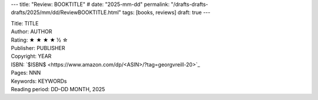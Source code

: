 ---
title: "Review: BOOKTITLE"
# date: "2025-mm-dd"
permalink: "/drafts-drafts-drafts/2025/mm/dd/ReviewBOOKTITLE.html"
tags: [books, reviews]
draft: true
---


.. image:: https://images-na.ssl-images-amazon.com/images/P/<ASIN>.01.MZZZZZZZ.jpg
    :alt: TITLE
    :target: https://www.amazon.com/dp/<ASIN>/?tag=georgvreill-20
    :class: right-float

| Title: TITLE
| Author: AUTHOR
| Rating: ★ ★ ★ ★ ½ ☆ 
| Publisher: PUBLISHER
| Copyright: YEAR
| ISBN: `$ISBN$ <https://www.amazon.com/dp/<ASIN>/?tag=georgvreill-20>`_
| Pages: NNN
| Keywords: KEYWORDs
| Reading period: DD–DD MONTH, 2025
